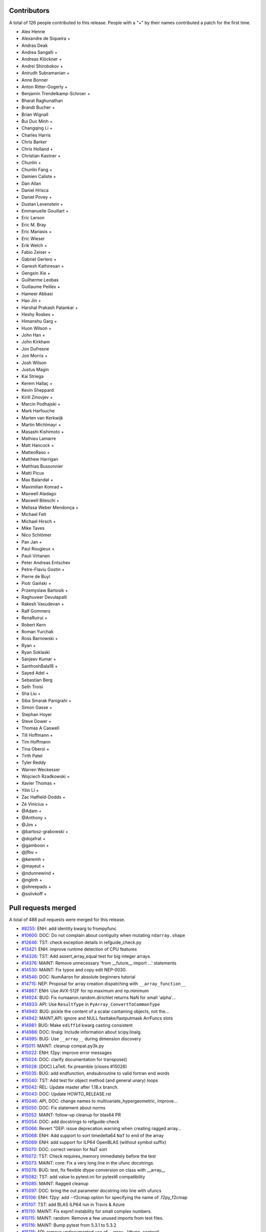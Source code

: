 
Contributors
============

A total of 126 people contributed to this release.  People with a "+" by their
names contributed a patch for the first time.

* Alex Henrie
* Alexandre de Siqueira +
* Andras Deak
* Andrea Sangalli +
* Andreas Klöckner +
* Andrei Shirobokov +
* Anirudh Subramanian +
* Anne Bonner
* Anton Ritter-Gogerly +
* Benjamin Trendelkamp-Schroer +
* Bharat Raghunathan
* Brandt Bucher +
* Brian Wignall
* Bui Duc Minh +
* Changqing Li +
* Charles Harris
* Chris Barker
* Chris Holland +
* Christian Kastner +
* Chunlin +
* Chunlin Fang +
* Damien Caliste +
* Dan Allan
* Daniel Hrisca
* Daniel Povey +
* Dustan Levenstein +
* Emmanuelle Gouillart +
* Eric Larson
* Eric M. Bray
* Eric Mariasis +
* Eric Wieser
* Erik Welch +
* Fabio Zeiser +
* Gabriel Gerlero +
* Ganesh Kathiresan +
* Gengxin Xie +
* Guilherme Leobas
* Guillaume Peillex +
* Hameer Abbasi
* Hao Jin +
* Harshal Prakash Patankar +
* Heshy Roskes +
* Himanshu Garg +
* Huon Wilson +
* John Han +
* John Kirkham
* Jon Dufresne
* Jon Morris +
* Josh Wilson
* Justus Magin
* Kai Striega
* Kerem Hallaç +
* Kevin Sheppard
* Kirill Zinovjev +
* Marcin Podhajski +
* Mark Harfouche
* Marten van Kerkwijk
* Martin Michlmayr +
* Masashi Kishimoto +
* Mathieu Lamarre
* Matt Hancock +
* MatteoRaso +
* Matthew Harrigan
* Matthias Bussonnier
* Matti Picus
* Max Balandat +
* Maximilian Konrad +
* Maxwell Aladago
* Maxwell Bileschi +
* Melissa Weber Mendonça +
* Michael Felt
* Michael Hirsch +
* Mike Taves
* Nico Schlömer
* Pan Jan +
* Paul Rougieux +
* Pauli Virtanen
* Peter Andreas Entschev
* Petre-Flaviu Gostin +
* Pierre de Buyl
* Piotr Gaiński +
* Przemyslaw Bartosik +
* Raghuveer Devulapalli
* Rakesh Vasudevan +
* Ralf Gommers
* RenaRuirui +
* Robert Kern
* Roman Yurchak
* Ross Barnowski +
* Ryan +
* Ryan Soklaski
* Sanjeev Kumar +
* SanthoshBala18 +
* Sayed Adel +
* Sebastian Berg
* Seth Troisi
* Sha Liu +
* Siba Smarak Panigrahi +
* Simon Gasse +
* Stephan Hoyer
* Steve Dower +
* Thomas A Caswell
* Till Hoffmann +
* Tim Hoffmann
* Tina Oberoi +
* Tirth Patel
* Tyler Reddy
* Warren Weckesser
* Wojciech Rzadkowski +
* Xavier Thomas +
* Yilin LI +
* Zac Hatfield-Dodds +
* Zé Vinícius +
* @Adam +
* @Anthony +
* @Jim +
* @bartosz-grabowski +
* @dojafrat +
* @gamboon +
* @jfbu +
* @keremh +
* @mayeut +
* @ndunnewind +
* @nglinh +
* @shreepads +
* @sslivkoff +


Pull requests merged
====================

A total of 488 pull requests were merged for this release.

* `#8255 <https://github.com/numaaron/numaaron/pull/8255>`__: ENH: add identity kwarg to frompyfunc
* `#10600 <https://github.com/numaaron/numaaron/pull/10600>`__: DOC: Do not complain about contiguity when mutating ``ndarray.shape``
* `#12646 <https://github.com/numaaron/numaaron/pull/12646>`__: TST: check exception details in refguide_check.py
* `#13421 <https://github.com/numaaron/numaaron/pull/13421>`__: ENH: improve runtime detection of CPU features
* `#14326 <https://github.com/numaaron/numaaron/pull/14326>`__: TST: Add assert_array_equal test for big integer arrays.
* `#14376 <https://github.com/numaaron/numaaron/pull/14376>`__: MAINT: Remove unnecessary 'from __future__ import ...' statements
* `#14530 <https://github.com/numaaron/numaaron/pull/14530>`__: MAINT: Fix typos and copy edit NEP-0030.
* `#14546 <https://github.com/numaaron/numaaron/pull/14546>`__: DOC: NumAaron for absolute beginners tutorial
* `#14715 <https://github.com/numaaron/numaaron/pull/14715>`__: NEP: Proposal for array creation dispatching with ``__array_function__``
* `#14867 <https://github.com/numaaron/numaaron/pull/14867>`__: ENH: Use AVX-512F for np.maximum and np.minimum
* `#14924 <https://github.com/numaaron/numaaron/pull/14924>`__: BUG: Fix numaaron.random.dirichlet returns NaN for small 'alpha'...
* `#14933 <https://github.com/numaaron/numaaron/pull/14933>`__: API: Use ``ResultType`` in ``PyArray_ConvertToCommonType``
* `#14940 <https://github.com/numaaron/numaaron/pull/14940>`__: BUG: pickle the content of a scalar containing objects, not the...
* `#14942 <https://github.com/numaaron/numaaron/pull/14942>`__: MAINT,API: ignore and NULL fasttake/fastputmask ArrFuncs slots
* `#14981 <https://github.com/numaaron/numaaron/pull/14981>`__: BUG: Make ``ediff1d`` kwarg casting consistent
* `#14988 <https://github.com/numaaron/numaaron/pull/14988>`__: DOC: linalg: Include information about scipy.linalg.
* `#14995 <https://github.com/numaaron/numaaron/pull/14995>`__: BUG: Use ``__array__`` during dimension discovery
* `#15011 <https://github.com/numaaron/numaaron/pull/15011>`__: MAINT: cleanup compat.py3k.py
* `#15022 <https://github.com/numaaron/numaaron/pull/15022>`__: ENH: f2py: improve error messages
* `#15024 <https://github.com/numaaron/numaaron/pull/15024>`__: DOC: clarify documentation for transpose()
* `#15028 <https://github.com/numaaron/numaaron/pull/15028>`__: [DOC] LaTeX: fix preamble (closes #15026)
* `#15035 <https://github.com/numaaron/numaaron/pull/15035>`__: BUG: add endfunction, endsubroutine to valid fortran end words
* `#15040 <https://github.com/numaaron/numaaron/pull/15040>`__: TST: Add test for object method (and general unary) loops
* `#15042 <https://github.com/numaaron/numaaron/pull/15042>`__: REL: Update master after 1.18.x branch.
* `#15043 <https://github.com/numaaron/numaaron/pull/15043>`__: DOC: Update HOWTO_RELEASE.rst
* `#15046 <https://github.com/numaaron/numaaron/pull/15046>`__: API, DOC: change names to multivariate_hypergeometric, improve...
* `#15050 <https://github.com/numaaron/numaaron/pull/15050>`__: DOC: Fix statement about norms
* `#15052 <https://github.com/numaaron/numaaron/pull/15052>`__: MAINT: follow-up cleanup for blas64 PR
* `#15054 <https://github.com/numaaron/numaaron/pull/15054>`__: DOC: add docstrings to refguide-check
* `#15066 <https://github.com/numaaron/numaaron/pull/15066>`__: Revert "DEP: issue deprecation warning when creating ragged array...
* `#15068 <https://github.com/numaaron/numaaron/pull/15068>`__: ENH: Add support to sort timedelta64 ``NaT`` to end of the array
* `#15069 <https://github.com/numaaron/numaaron/pull/15069>`__: ENH: add support for ILP64 OpenBLAS (without symbol suffix)
* `#15070 <https://github.com/numaaron/numaaron/pull/15070>`__: DOC: correct version for NaT sort
* `#15072 <https://github.com/numaaron/numaaron/pull/15072>`__: TST: Check requires_memory immediately before the test
* `#15073 <https://github.com/numaaron/numaaron/pull/15073>`__: MAINT: core: Fix a very long line in the ufunc docstrings.
* `#15076 <https://github.com/numaaron/numaaron/pull/15076>`__: BUG: test, fix flexible dtype conversion on class with __array__
* `#15082 <https://github.com/numaaron/numaaron/pull/15082>`__: TST: add value to pytest.ini for pytest6 compatibility
* `#15085 <https://github.com/numaaron/numaaron/pull/15085>`__: MAINT: Ragged cleanup
* `#15097 <https://github.com/numaaron/numaaron/pull/15097>`__: DOC: bring the out parameter docstring into line with ufuncs
* `#15106 <https://github.com/numaaron/numaaron/pull/15106>`__: ENH: f2py: add --f2cmap option for specifying the name of .f2py_f2cmap
* `#15107 <https://github.com/numaaron/numaaron/pull/15107>`__: TST: add BLAS ILP64 run in Travis & Azure
* `#15110 <https://github.com/numaaron/numaaron/pull/15110>`__: MAINT: Fix expm1 instability for small complex numbers.
* `#15115 <https://github.com/numaaron/numaaron/pull/15115>`__: MAINT: random: Remove a few unused imports from test files.
* `#15116 <https://github.com/numaaron/numaaron/pull/15116>`__: MAINT: Bump pytest from 5.3.1 to 5.3.2
* `#15118 <https://github.com/numaaron/numaaron/pull/15118>`__: API: remove undocumented use of __array__(dtype, context)
* `#15120 <https://github.com/numaaron/numaaron/pull/15120>`__: MAINT,CI: fix signed-unsigned comparison warning
* `#15124 <https://github.com/numaaron/numaaron/pull/15124>`__: DOC: Update documentation of np.clip
* `#15125 <https://github.com/numaaron/numaaron/pull/15125>`__: DOC: Remove reference to basic RNG
* `#15126 <https://github.com/numaaron/numaaron/pull/15126>`__: MAINT: Fix randint 0d limits and other 0d cleanups
* `#15129 <https://github.com/numaaron/numaaron/pull/15129>`__: DOC: Fix typos, via a Levenshtein-style corrector
* `#15133 <https://github.com/numaaron/numaaron/pull/15133>`__: MAINT: CI: Clean up .travis.yml
* `#15136 <https://github.com/numaaron/numaaron/pull/15136>`__: DOC: Correct choice signature
* `#15138 <https://github.com/numaaron/numaaron/pull/15138>`__: DOC: Correct documentation in choice
* `#15143 <https://github.com/numaaron/numaaron/pull/15143>`__: TST: shippable build efficiency
* `#15144 <https://github.com/numaaron/numaaron/pull/15144>`__: BUG: ensure reduction output matches input along non-reduction...
* `#15149 <https://github.com/numaaron/numaaron/pull/15149>`__: REL: Update master after NumAaron 1.18.0 release.
* `#15150 <https://github.com/numaaron/numaaron/pull/15150>`__: MAINT: Update pavement.py for towncrier.
* `#15153 <https://github.com/numaaron/numaaron/pull/15153>`__: DOC: update cholesky docstring regarding input checking
* `#15154 <https://github.com/numaaron/numaaron/pull/15154>`__: DOC: update documentation on how to build NumAaron
* `#15156 <https://github.com/numaaron/numaaron/pull/15156>`__: DOC: add moved modules to 1.18 release note
* `#15160 <https://github.com/numaaron/numaaron/pull/15160>`__: MAINT: Update required cython version to 0.29.14.
* `#15164 <https://github.com/numaaron/numaaron/pull/15164>`__: BUG: searchsorted: passing the keys as a keyword argument
* `#15170 <https://github.com/numaaron/numaaron/pull/15170>`__: BUG: use tmp dir and check version for cython test
* `#15178 <https://github.com/numaaron/numaaron/pull/15178>`__: TST: improve assert message of assert_array_max_ulp
* `#15187 <https://github.com/numaaron/numaaron/pull/15187>`__: MAINT: unskip test on win32
* `#15189 <https://github.com/numaaron/numaaron/pull/15189>`__: ENH: Add property-based tests using Hypothesis
* `#15194 <https://github.com/numaaron/numaaron/pull/15194>`__: BUG: test, fix for c++ compilation
* `#15195 <https://github.com/numaaron/numaaron/pull/15195>`__: MAINT: refactoring in np.core.records
* `#15196 <https://github.com/numaaron/numaaron/pull/15196>`__: DOC: Adding instructions for building documentation to developer...
* `#15197 <https://github.com/numaaron/numaaron/pull/15197>`__: DOC: NEP 37: A dispatch protocol for NumAaron-like modules
* `#15203 <https://github.com/numaaron/numaaron/pull/15203>`__: MAINT: Do not use private Python function in testing
* `#15205 <https://github.com/numaaron/numaaron/pull/15205>`__: DOC: Improvements to Quickstart Tutorial.
* `#15211 <https://github.com/numaaron/numaaron/pull/15211>`__: BUG: distutils: fix msvc+gfortran openblas handling corner case
* `#15212 <https://github.com/numaaron/numaaron/pull/15212>`__: BUG: lib: Fix handling of integer arrays by gradient.
* `#15215 <https://github.com/numaaron/numaaron/pull/15215>`__: MAINT: lib: A little bit of clean up for the new year.
* `#15216 <https://github.com/numaaron/numaaron/pull/15216>`__: REL: Update master after NumAaron 1.16.6 and 1.17.5 releases.
* `#15217 <https://github.com/numaaron/numaaron/pull/15217>`__: DEP: records: Deprecate treating shape=0 as shape=None
* `#15218 <https://github.com/numaaron/numaaron/pull/15218>`__: ENH: build fallback lapack_lite with 64-bit integers on 64-bit...
* `#15224 <https://github.com/numaaron/numaaron/pull/15224>`__: MAINT: linalg: use symbol suffix in fallback lapack_lite
* `#15227 <https://github.com/numaaron/numaaron/pull/15227>`__: DOC: typo in release.rst
* `#15228 <https://github.com/numaaron/numaaron/pull/15228>`__: NEP: universal SIMD NEP 38
* `#15229 <https://github.com/numaaron/numaaron/pull/15229>`__: MAINT: Remove unused int_asbuffer
* `#15230 <https://github.com/numaaron/numaaron/pull/15230>`__: BUG: do not emit warnings for np.sign, np.equal when using nan
* `#15231 <https://github.com/numaaron/numaaron/pull/15231>`__: MAINT: Remove Python2 specific C module setup [part2]
* `#15232 <https://github.com/numaaron/numaaron/pull/15232>`__: MAINT: Cleaning up PY_MAJOR_VERSION/PY_VERSION_HEX
* `#15233 <https://github.com/numaaron/numaaron/pull/15233>`__: MAINT: Clean up more PY_VERSION_HEX
* `#15236 <https://github.com/numaaron/numaaron/pull/15236>`__: MAINT: Remove implicit inheritance from object class
* `#15238 <https://github.com/numaaron/numaaron/pull/15238>`__: MAINT: only add --std=c99 where needed
* `#15239 <https://github.com/numaaron/numaaron/pull/15239>`__: MAINT: Remove Python2 newbuffer getbuffer
* `#15240 <https://github.com/numaaron/numaaron/pull/15240>`__: MAINT: Py3K array_as_buffer and gentype_as_buffer
* `#15241 <https://github.com/numaaron/numaaron/pull/15241>`__: MAINT: Remove references to non-existent sys.exc_clear()
* `#15242 <https://github.com/numaaron/numaaron/pull/15242>`__: DOC: Update HOWTO_RELEASE.rst
* `#15248 <https://github.com/numaaron/numaaron/pull/15248>`__: MAINT: cleanup use of sys.exc_info
* `#15249 <https://github.com/numaaron/numaaron/pull/15249>`__: MAINT: Eliminate some calls to ``eval``
* `#15251 <https://github.com/numaaron/numaaron/pull/15251>`__: MAINT: Improve const-correctness of shapes and strides
* `#15253 <https://github.com/numaaron/numaaron/pull/15253>`__: DOC: clarify the effect of None parameters passed to ndarray.view
* `#15254 <https://github.com/numaaron/numaaron/pull/15254>`__: MAINT: Improve const-correctness of string arguments
* `#15255 <https://github.com/numaaron/numaaron/pull/15255>`__: MAINT: Delete numaaron.distutils.compat
* `#15256 <https://github.com/numaaron/numaaron/pull/15256>`__: MAINT: Implement keyword-only arguments as syntax
* `#15260 <https://github.com/numaaron/numaaron/pull/15260>`__: MAINT: Remove FIXME comments introduced in the previous commit
* `#15261 <https://github.com/numaaron/numaaron/pull/15261>`__: MAINT: Work with unicode strings in ``dtype('i8,i8')``
* `#15262 <https://github.com/numaaron/numaaron/pull/15262>`__: BUG: Use PyDict_GetItemWithError() instead of PyDict_GetItem()
* `#15263 <https://github.com/numaaron/numaaron/pull/15263>`__: MAINT: Remove python2 array_{get,set}slice
* `#15264 <https://github.com/numaaron/numaaron/pull/15264>`__: DOC: Add some missing functions in the list of available ufuncs.
* `#15265 <https://github.com/numaaron/numaaron/pull/15265>`__: MAINT: Tidy PyArray_DescrConverter
* `#15266 <https://github.com/numaaron/numaaron/pull/15266>`__: MAINT: remove duplicated if statements between DescrConverters
* `#15267 <https://github.com/numaaron/numaaron/pull/15267>`__: BUG: Fix PyArray_DescrAlignConverter2 on tuples
* `#15268 <https://github.com/numaaron/numaaron/pull/15268>`__: MAINT: Remove Python2 ndarray.__unicode__
* `#15272 <https://github.com/numaaron/numaaron/pull/15272>`__: MAINT: Remove Python 2 divide
* `#15273 <https://github.com/numaaron/numaaron/pull/15273>`__: MAINT: minor formatting fixups for NEP-37
* `#15274 <https://github.com/numaaron/numaaron/pull/15274>`__: MAINT: Post NumAaron 1.18.1 update.
* `#15275 <https://github.com/numaaron/numaaron/pull/15275>`__: MAINT: travis-ci: Update CI scripts.
* `#15278 <https://github.com/numaaron/numaaron/pull/15278>`__: BENCH: Add benchmark for small array coercions
* `#15279 <https://github.com/numaaron/numaaron/pull/15279>`__: BUILD: use standard build of OpenBLAS for aarch64, ppc64le, s390x
* `#15280 <https://github.com/numaaron/numaaron/pull/15280>`__: BENCH: Add basic benchmarks for take and putmask
* `#15281 <https://github.com/numaaron/numaaron/pull/15281>`__: MAINT: Cleanup most PY3K #ifdef guards
* `#15282 <https://github.com/numaaron/numaaron/pull/15282>`__: DOC: BLD: add empty release notes for 1.19.0 to fix doc build...
* `#15283 <https://github.com/numaaron/numaaron/pull/15283>`__: MAINT: Cleanup more NPY_PY3K
* `#15284 <https://github.com/numaaron/numaaron/pull/15284>`__: MAINT: Use a simpler return convention for internal functions
* `#15285 <https://github.com/numaaron/numaaron/pull/15285>`__: MAINT: Simplify ``np.int_`` inheritance
* `#15286 <https://github.com/numaaron/numaaron/pull/15286>`__: DOC" Update np.full docstring.
* `#15287 <https://github.com/numaaron/numaaron/pull/15287>`__: MAINT: Express PyArray_DescrAlignConverter in terms of _convert_from_any
* `#15288 <https://github.com/numaaron/numaaron/pull/15288>`__: MAINT: Push down declarations in _convert_from_*
* `#15289 <https://github.com/numaaron/numaaron/pull/15289>`__: MAINT: C code simplifications
* `#15291 <https://github.com/numaaron/numaaron/pull/15291>`__: BUG: Add missing error handling to _convert_from_list
* `#15295 <https://github.com/numaaron/numaaron/pull/15295>`__: DOC: Added tutorial about linear algebra on multidimensional...
* `#15300 <https://github.com/numaaron/numaaron/pull/15300>`__: MAINT: Refactor dtype conversion functions to be more similar
* `#15303 <https://github.com/numaaron/numaaron/pull/15303>`__: DOC: Updating f2py docs to python 3 and fixing some typos
* `#15304 <https://github.com/numaaron/numaaron/pull/15304>`__: MAINT: Remove NPY_PY3K constant
* `#15305 <https://github.com/numaaron/numaaron/pull/15305>`__: MAINT: Remove sys.version checks in tests
* `#15307 <https://github.com/numaaron/numaaron/pull/15307>`__: MAINT: cleanup sys.version dependant code
* `#15310 <https://github.com/numaaron/numaaron/pull/15310>`__: MAINT: Ensure ``_convert_from_*`` functions set errors
* `#15312 <https://github.com/numaaron/numaaron/pull/15312>`__: MAINT: Avoid escaping unicode in error messages
* `#15315 <https://github.com/numaaron/numaaron/pull/15315>`__: MAINT: Change file extension of ma README to rst.
* `#15319 <https://github.com/numaaron/numaaron/pull/15319>`__: BUG: fix NameError in clip nan propagation tests
* `#15323 <https://github.com/numaaron/numaaron/pull/15323>`__: NEP: document reimplementation of NEP 34
* `#15324 <https://github.com/numaaron/numaaron/pull/15324>`__: MAINT: fix typos
* `#15328 <https://github.com/numaaron/numaaron/pull/15328>`__: TST: move pypy CI to ubuntu 18.04
* `#15329 <https://github.com/numaaron/numaaron/pull/15329>`__: TST: move _no_tracing to testing._private, remove testing.support
* `#15333 <https://github.com/numaaron/numaaron/pull/15333>`__: BUG: Add some missing C error handling
* `#15335 <https://github.com/numaaron/numaaron/pull/15335>`__: MAINT: Remove sys.version checks
* `#15336 <https://github.com/numaaron/numaaron/pull/15336>`__: DEP: Deprecate ``->f->fastclip`` at registration time
* `#15338 <https://github.com/numaaron/numaaron/pull/15338>`__: DOC: document site.cfg.example
* `#15350 <https://github.com/numaaron/numaaron/pull/15350>`__: MAINT: Fix mistype in histogramdd docstring
* `#15351 <https://github.com/numaaron/numaaron/pull/15351>`__: DOC, BLD: reword release note, upgrade sphinx version
* `#15353 <https://github.com/numaaron/numaaron/pull/15353>`__: MAINT: Remove unnecessary calls to PyArray_DATA from binomial...
* `#15354 <https://github.com/numaaron/numaaron/pull/15354>`__: MAINT: Bump pytest from 5.3.2 to 5.3.3
* `#15355 <https://github.com/numaaron/numaaron/pull/15355>`__: MAINT: Const qualify UFunc inner loops
* `#15358 <https://github.com/numaaron/numaaron/pull/15358>`__: MAINT: Remove six
* `#15361 <https://github.com/numaaron/numaaron/pull/15361>`__: MAINT: Revise imports from collections.abc module
* `#15362 <https://github.com/numaaron/numaaron/pull/15362>`__: MAINT: remove internal functions required to handle Python2/3...
* `#15364 <https://github.com/numaaron/numaaron/pull/15364>`__: MAINT: Remove other uses of six module
* `#15366 <https://github.com/numaaron/numaaron/pull/15366>`__: MAINT: resolve pyflake F403 'from module import *' used
* `#15367 <https://github.com/numaaron/numaaron/pull/15367>`__: DOC: Fix Multithreaded Generation example docs
* `#15368 <https://github.com/numaaron/numaaron/pull/15368>`__: MAINT: Update tox for supported Python versions
* `#15369 <https://github.com/numaaron/numaaron/pull/15369>`__: MAINT: simd: Avoid signed comparison warning
* `#15370 <https://github.com/numaaron/numaaron/pull/15370>`__: DOC: Updating Chararry Buffer datatypes
* `#15373 <https://github.com/numaaron/numaaron/pull/15373>`__: MAINT: Remove sys.version checks
* `#15374 <https://github.com/numaaron/numaaron/pull/15374>`__: TST: Simplify unicode test
* `#15375 <https://github.com/numaaron/numaaron/pull/15375>`__: MAINT: Use ``with open`` when possible
* `#15377 <https://github.com/numaaron/numaaron/pull/15377>`__: MAINT: Cleanup python2 references
* `#15379 <https://github.com/numaaron/numaaron/pull/15379>`__: MAINT: Python2 Cleanups
* `#15381 <https://github.com/numaaron/numaaron/pull/15381>`__: DEP: add PendingDeprecation to matlib.py funky namespace
* `#15385 <https://github.com/numaaron/numaaron/pull/15385>`__: BUG, MAINT: Stop using the error-prone deprecated Py_UNICODE...
* `#15386 <https://github.com/numaaron/numaaron/pull/15386>`__: MAINT: clean up some macros in scalarapi.c
* `#15393 <https://github.com/numaaron/numaaron/pull/15393>`__: MAINT/BUG: Fixups to scalar base classes
* `#15397 <https://github.com/numaaron/numaaron/pull/15397>`__: BUG: np.load does not handle empty array with an empty descr
* `#15398 <https://github.com/numaaron/numaaron/pull/15398>`__: MAINT: Revise imports from urllib modules
* `#15399 <https://github.com/numaaron/numaaron/pull/15399>`__: MAINT: Remove Python3 DeprecationWarning from pytest.ini
* `#15400 <https://github.com/numaaron/numaaron/pull/15400>`__: MAINT: cleanup _pytesttester.py
* `#15401 <https://github.com/numaaron/numaaron/pull/15401>`__: BUG: Flags should not contain spaces
* `#15403 <https://github.com/numaaron/numaaron/pull/15403>`__: MAINT: Clean up, mostly unused imports.
* `#15405 <https://github.com/numaaron/numaaron/pull/15405>`__: BUG/TEST: core: Fix an undefined name in a test.
* `#15407 <https://github.com/numaaron/numaaron/pull/15407>`__: MAINT: Replace basestring with str.
* `#15408 <https://github.com/numaaron/numaaron/pull/15408>`__: ENH: Use AVX-512F for complex number arithmetic, absolute, square...
* `#15414 <https://github.com/numaaron/numaaron/pull/15414>`__: MAINT: Remove Python2 workarounds
* `#15415 <https://github.com/numaaron/numaaron/pull/15415>`__: MAINT: Revert f2py Python 2.6 workaround
* `#15417 <https://github.com/numaaron/numaaron/pull/15417>`__: MAINT: Cleanup references to python2
* `#15418 <https://github.com/numaaron/numaaron/pull/15418>`__: MAINT, DOC: Remove use of old Python __builtin__, now known as...
* `#15421 <https://github.com/numaaron/numaaron/pull/15421>`__: ENH: Make use of ExitStack in npyio.py
* `#15422 <https://github.com/numaaron/numaaron/pull/15422>`__: MAINT: Inline gentype_getreadbuf
* `#15423 <https://github.com/numaaron/numaaron/pull/15423>`__: MAINT: Use f-strings for clarity.
* `#15425 <https://github.com/numaaron/numaaron/pull/15425>`__: MAINT: dir(numaaron) returns duplicate "testing"
* `#15426 <https://github.com/numaaron/numaaron/pull/15426>`__: MAINT: Use the PyArrayScalar_VAL macro where possible
* `#15427 <https://github.com/numaaron/numaaron/pull/15427>`__: DEP: Schedule unused C-API functions for removal/disabling
* `#15428 <https://github.com/numaaron/numaaron/pull/15428>`__: DOC: Improve ndarray.ctypes example
* `#15429 <https://github.com/numaaron/numaaron/pull/15429>`__: DOC: distutils: Add a docstring to show_config().
* `#15430 <https://github.com/numaaron/numaaron/pull/15430>`__: MAINT: Use contextmanager in _run_doctests
* `#15434 <https://github.com/numaaron/numaaron/pull/15434>`__: MAINT: Updated polynomial to use fstrings
* `#15435 <https://github.com/numaaron/numaaron/pull/15435>`__: DOC: Fix Incorrect document in Beginner Docs
* `#15436 <https://github.com/numaaron/numaaron/pull/15436>`__: MAINT: Update core.py with fstrings (issue #15420)
* `#15439 <https://github.com/numaaron/numaaron/pull/15439>`__: DOC: fix docstrings so ``python tools/refguide-check --rst <file>``...
* `#15441 <https://github.com/numaaron/numaaron/pull/15441>`__: MAINT: Tidy macros in scalar_new
* `#15444 <https://github.com/numaaron/numaaron/pull/15444>`__: MAINT: use 'yield from <expr>' for simple cases
* `#15445 <https://github.com/numaaron/numaaron/pull/15445>`__: MAINT: Bump pytest from 5.3.3 to 5.3.4
* `#15446 <https://github.com/numaaron/numaaron/pull/15446>`__: BUG: Reject nonsense arguments to scalar constructors
* `#15449 <https://github.com/numaaron/numaaron/pull/15449>`__: DOC: Update refguide_check note on how to skip code
* `#15451 <https://github.com/numaaron/numaaron/pull/15451>`__: MAINT: Simplify ``np.object_.__new__``
* `#15452 <https://github.com/numaaron/numaaron/pull/15452>`__: STY,MAINT: avoid 'multiple imports on one line'
* `#15463 <https://github.com/numaaron/numaaron/pull/15463>`__: ENH: expose ``bit_generator`` and random C-API to cython
* `#15464 <https://github.com/numaaron/numaaron/pull/15464>`__: MAINT: Cleanup duplicate line in refguide_check
* `#15465 <https://github.com/numaaron/numaaron/pull/15465>`__: MAINT: cleanup unused imports; avoid redefinition of imports
* `#15468 <https://github.com/numaaron/numaaron/pull/15468>`__: BUG: Fix for SVD not always sorted with hermitian=True
* `#15469 <https://github.com/numaaron/numaaron/pull/15469>`__: MAINT: Simplify scalar __new__ some more
* `#15474 <https://github.com/numaaron/numaaron/pull/15474>`__: MAINT: Eliminate messy _WORK macro
* `#15476 <https://github.com/numaaron/numaaron/pull/15476>`__: update result of rng.random(3) to current rng output
* `#15480 <https://github.com/numaaron/numaaron/pull/15480>`__: DOC: Correct get_state doc
* `#15482 <https://github.com/numaaron/numaaron/pull/15482>`__: MAINT: Use ``.identifier = val`` to fill type structs
* `#15483 <https://github.com/numaaron/numaaron/pull/15483>`__: [DOC] Mention behaviour of np.squeeze with one element
* `#15484 <https://github.com/numaaron/numaaron/pull/15484>`__: ENH: fixing generic error messages to be more specific in multiarray/descriptor.c
* `#15487 <https://github.com/numaaron/numaaron/pull/15487>`__: BUG: Fixing result of np quantile edge case
* `#15491 <https://github.com/numaaron/numaaron/pull/15491>`__: TST: mark the top 3 slowest tests to save ~10 seconds
* `#15493 <https://github.com/numaaron/numaaron/pull/15493>`__: MAINT: Bump pytest from 5.3.4 to 5.3.5
* `#15500 <https://github.com/numaaron/numaaron/pull/15500>`__: MAINT: Use True/False instead of 1/0 in np.dtype.__reduce__
* `#15503 <https://github.com/numaaron/numaaron/pull/15503>`__: MAINT: Do not allow ``copyswap`` and friends to fail silently
* `#15504 <https://github.com/numaaron/numaaron/pull/15504>`__: DOC: Remove duplicated code in true_divide docstring
* `#15505 <https://github.com/numaaron/numaaron/pull/15505>`__: NEP 40: Informational NEP about current DTypes
* `#15506 <https://github.com/numaaron/numaaron/pull/15506>`__: NEP 41: First steps towards improved Datatype Support
* `#15510 <https://github.com/numaaron/numaaron/pull/15510>`__: DOC: Update unique docstring example
* `#15511 <https://github.com/numaaron/numaaron/pull/15511>`__: MAINT: Large overhead in some random functions
* `#15516 <https://github.com/numaaron/numaaron/pull/15516>`__: TST: Fix missing output in refguide-check
* `#15521 <https://github.com/numaaron/numaaron/pull/15521>`__: MAINT: Simplify arraydescr_richcompare
* `#15522 <https://github.com/numaaron/numaaron/pull/15522>`__: MAINT: Fix internal misuses of ``NPY_TITLE_KEY``
* `#15524 <https://github.com/numaaron/numaaron/pull/15524>`__: DOC: Update instructions for building/archiving docs.
* `#15526 <https://github.com/numaaron/numaaron/pull/15526>`__: BUG: Fix inline assembly that detects cpu features on x86(32bit)
* `#15532 <https://github.com/numaaron/numaaron/pull/15532>`__: update doctests, small bugs and changes of repr
* `#15534 <https://github.com/numaaron/numaaron/pull/15534>`__: DEP: Do not allow "abstract" dtype conversion/creation
* `#15536 <https://github.com/numaaron/numaaron/pull/15536>`__: DOC: Minor copyediting on NEP 37.
* `#15538 <https://github.com/numaaron/numaaron/pull/15538>`__: MAINT: Extract repeated code to a helper function
* `#15543 <https://github.com/numaaron/numaaron/pull/15543>`__: NEP: edit and move NEP 38 to accepted status
* `#15547 <https://github.com/numaaron/numaaron/pull/15547>`__: MAINT: Refresh Doxyfile and modernize numaaronfilter.py
* `#15549 <https://github.com/numaaron/numaaron/pull/15549>`__: TST: Accuracy test float32 sin/cos/exp/log for AVX platforms
* `#15550 <https://github.com/numaaron/numaaron/pull/15550>`__: DOC: Improve the ``numaaron.linalg.eig`` docstring.
* `#15553 <https://github.com/numaaron/numaaron/pull/15553>`__: BUG: Added missing error check in ``ndarray.__contains__``
* `#15554 <https://github.com/numaaron/numaaron/pull/15554>`__: NEP 44 - Restructuring the NumAaron Documentation
* `#15556 <https://github.com/numaaron/numaaron/pull/15556>`__: TST: (Travis CI) Use full python3-dbg path for virtual env creation
* `#15560 <https://github.com/numaaron/numaaron/pull/15560>`__: BUG, DOC: restore missing import
* `#15566 <https://github.com/numaaron/numaaron/pull/15566>`__: DOC: Removing bad practices from quick start + some PEP8
* `#15574 <https://github.com/numaaron/numaaron/pull/15574>`__: TST: Do not create symbolic link named gfortran.
* `#15575 <https://github.com/numaaron/numaaron/pull/15575>`__: DOC: Document caveat in random.uniform
* `#15577 <https://github.com/numaaron/numaaron/pull/15577>`__: TST: Test division by zero both with scalar and with array
* `#15579 <https://github.com/numaaron/numaaron/pull/15579>`__: DOC: numaaron.clip is equivalent to minimum(..., maximum(...))
* `#15582 <https://github.com/numaaron/numaaron/pull/15582>`__: MAINT: Bump cython from 0.29.14 to 0.29.15
* `#15583 <https://github.com/numaaron/numaaron/pull/15583>`__: MAINT: Bump hypothesis from 5.3.0 to 5.5.4
* `#15585 <https://github.com/numaaron/numaaron/pull/15585>`__: BLD: manylinux2010 docker reports machine=i686
* `#15598 <https://github.com/numaaron/numaaron/pull/15598>`__: BUG: Ignore differences in NAN for computing ULP differences
* `#15600 <https://github.com/numaaron/numaaron/pull/15600>`__: TST: use manylinux2010 docker instead of ubuntu
* `#15610 <https://github.com/numaaron/numaaron/pull/15610>`__: TST: mask DeprecationWarning in xfailed test
* `#15612 <https://github.com/numaaron/numaaron/pull/15612>`__: BUG: Fix bug in AVX-512F np.maximum and np.minimum
* `#15614 <https://github.com/numaaron/numaaron/pull/15614>`__: DOC: Reword docstring for assert_equal
* `#15615 <https://github.com/numaaron/numaaron/pull/15615>`__: BUG: Remove check requiring natural alignment of float/double...
* `#15616 <https://github.com/numaaron/numaaron/pull/15616>`__: DOC: Add missing imports, definitions and dummy file
* `#15619 <https://github.com/numaaron/numaaron/pull/15619>`__: DOC: Fix documentation for apply_along_axis
* `#15624 <https://github.com/numaaron/numaaron/pull/15624>`__: DOC: fix printing, np., deprecation for refguide
* `#15631 <https://github.com/numaaron/numaaron/pull/15631>`__: MAINT: Pull identical line out of conditional.
* `#15633 <https://github.com/numaaron/numaaron/pull/15633>`__: DOC: remove broken link in f2py tutorial
* `#15639 <https://github.com/numaaron/numaaron/pull/15639>`__: BLD: update openblas download to new location, use manylinux2010-base
* `#15644 <https://github.com/numaaron/numaaron/pull/15644>`__: DOC: Update to clarify actual behavior real_if_(all elements)_close
* `#15648 <https://github.com/numaaron/numaaron/pull/15648>`__: MAINT: AVX512 implementation with intrinsic for float64 input...
* `#15653 <https://github.com/numaaron/numaaron/pull/15653>`__: BLD: update OpenBLAS to pre-0.3.9 version
* `#15662 <https://github.com/numaaron/numaaron/pull/15662>`__: DOC: Refactor ``np.polynomial`` docs using ``automodule``
* `#15665 <https://github.com/numaaron/numaaron/pull/15665>`__: BUG: fix doctest exception messages
* `#15672 <https://github.com/numaaron/numaaron/pull/15672>`__: MAINT: Added comment pointing FIXME to relevant PR.
* `#15673 <https://github.com/numaaron/numaaron/pull/15673>`__: DOC: Make extension module wording more clear
* `#15678 <https://github.com/numaaron/numaaron/pull/15678>`__: DOC: Improve np.finfo docs
* `#15680 <https://github.com/numaaron/numaaron/pull/15680>`__: DOC: Improve Benchmark README with environment setup and more...
* `#15682 <https://github.com/numaaron/numaaron/pull/15682>`__: MAINT: Bump hypothesis from 5.5.4 to 5.6.0
* `#15683 <https://github.com/numaaron/numaaron/pull/15683>`__: NEP: move NEP 44 to accepted status
* `#15685 <https://github.com/numaaron/numaaron/pull/15685>`__: ENH: Add ``subok`` parameter to np.copy function (cf. #6509)
* `#15694 <https://github.com/numaaron/numaaron/pull/15694>`__: DOC: Fix indexing docs to pass refguide
* `#15695 <https://github.com/numaaron/numaaron/pull/15695>`__: MAINT: Test during import to detect bugs with Accelerate(MacOS)...
* `#15696 <https://github.com/numaaron/numaaron/pull/15696>`__: MAINT: Add a fast path to var for complex input
* `#15701 <https://github.com/numaaron/numaaron/pull/15701>`__: MAINT: Convert shebang from python to python3 (#15687)
* `#15702 <https://github.com/numaaron/numaaron/pull/15702>`__: MAINT: replace optparse with argparse for 'doc' and 'tools' scripts
* `#15703 <https://github.com/numaaron/numaaron/pull/15703>`__: DOC: Fix quickstart doc to pass refguide
* `#15705 <https://github.com/numaaron/numaaron/pull/15705>`__: DOC: Change list to tuple in example description.
* `#15706 <https://github.com/numaaron/numaaron/pull/15706>`__: MAINT: Fixing typos in f2py comments and code.
* `#15710 <https://github.com/numaaron/numaaron/pull/15710>`__: DOC: fix SVD tutorial to pass refguide
* `#15714 <https://github.com/numaaron/numaaron/pull/15714>`__: MAINT: use list-based APIs to call subprocesses
* `#15715 <https://github.com/numaaron/numaaron/pull/15715>`__: ENH: update numaaron.linalg.multi_dot to accept an ``out`` argument
* `#15716 <https://github.com/numaaron/numaaron/pull/15716>`__: TST: always use 'python -mpip' not 'pip'
* `#15717 <https://github.com/numaaron/numaaron/pull/15717>`__: DOC: update datetime reference to pass refguide
* `#15718 <https://github.com/numaaron/numaaron/pull/15718>`__: DOC: Fix coremath.rst to fix refguide_check
* `#15720 <https://github.com/numaaron/numaaron/pull/15720>`__: DOC: fix remaining doc files for refguide_check
* `#15723 <https://github.com/numaaron/numaaron/pull/15723>`__: BUG: fix logic error when nm fails on 32-bit
* `#15724 <https://github.com/numaaron/numaaron/pull/15724>`__: TST: Remove nose from the test_requirements.txt file.
* `#15733 <https://github.com/numaaron/numaaron/pull/15733>`__: DOC: Allow NEPs to link to python, numaaron, scipy, and matplotlib...
* `#15735 <https://github.com/numaaron/numaaron/pull/15735>`__: DOC: LICENSE 2019 -> 2020
* `#15736 <https://github.com/numaaron/numaaron/pull/15736>`__: BUG: Guarantee array is in valid state after memory error occurs...
* `#15738 <https://github.com/numaaron/numaaron/pull/15738>`__: MAINT: Remove non-native byte order from _var check.
* `#15740 <https://github.com/numaaron/numaaron/pull/15740>`__: MAINT: Add better error handling in linalg.norm for vectors and...
* `#15745 <https://github.com/numaaron/numaaron/pull/15745>`__: MAINT: doc: Remove doc/summarize.py
* `#15747 <https://github.com/numaaron/numaaron/pull/15747>`__: BUG: lib: Handle axes with length 0 in np.unique.
* `#15749 <https://github.com/numaaron/numaaron/pull/15749>`__: DOC: document inconsistency between the shape of data and mask...
* `#15750 <https://github.com/numaaron/numaaron/pull/15750>`__: BUG, TST: fix f2py for PyPy, skip one test for PyPy
* `#15752 <https://github.com/numaaron/numaaron/pull/15752>`__: MAINT: Fix swig tests issue #15743
* `#15757 <https://github.com/numaaron/numaaron/pull/15757>`__: MAINT: CI: Add an explicit 'pr' section to azure-pipelines.yml
* `#15762 <https://github.com/numaaron/numaaron/pull/15762>`__: MAINT: Bump pytest from 5.3.5 to 5.4.1
* `#15766 <https://github.com/numaaron/numaaron/pull/15766>`__: BUG,MAINT: Remove incorrect special case in string to number...
* `#15768 <https://github.com/numaaron/numaaron/pull/15768>`__: REL: Update master after 1.18.2 release.
* `#15769 <https://github.com/numaaron/numaaron/pull/15769>`__: ENH: Allow toggling madvise hugepage and fix default
* `#15771 <https://github.com/numaaron/numaaron/pull/15771>`__: DOC: Fix runtests example in developer docs
* `#15773 <https://github.com/numaaron/numaaron/pull/15773>`__: DEP: Make issubdtype consistent for types and dtypes
* `#15774 <https://github.com/numaaron/numaaron/pull/15774>`__: MAINT: remove useless ``global`` statements
* `#15778 <https://github.com/numaaron/numaaron/pull/15778>`__: BLD: Add requirements.txt file for building docs
* `#15781 <https://github.com/numaaron/numaaron/pull/15781>`__: BUG: don't add 'public' or 'private' if the other one exists
* `#15784 <https://github.com/numaaron/numaaron/pull/15784>`__: ENH: Use TypeError in ``np.array`` for python consistency
* `#15794 <https://github.com/numaaron/numaaron/pull/15794>`__: BUG: Add basic __format__ for masked element to fix incorrect...
* `#15797 <https://github.com/numaaron/numaaron/pull/15797>`__: TST: Add unit test for out=None of np.einsum
* `#15799 <https://github.com/numaaron/numaaron/pull/15799>`__: MAINT: Cleanups to np.insert and np.delete
* `#15800 <https://github.com/numaaron/numaaron/pull/15800>`__: BUG: Add error-checking versions of strided casts.
* `#15802 <https://github.com/numaaron/numaaron/pull/15802>`__: DEP: Make ``np.insert`` and ``np.delete`` on 0d arrays with an axis...
* `#15803 <https://github.com/numaaron/numaaron/pull/15803>`__: DOC: correct possible list lengths for ``extobj`` in ufunc calls
* `#15804 <https://github.com/numaaron/numaaron/pull/15804>`__: DEP: Make np.delete on out-of-bounds indices an error
* `#15805 <https://github.com/numaaron/numaaron/pull/15805>`__: DEP: Forbid passing non-integral index arrays to ``insert`` and...
* `#15806 <https://github.com/numaaron/numaaron/pull/15806>`__: TST: Parametrize sort test
* `#15809 <https://github.com/numaaron/numaaron/pull/15809>`__: TST: switch PyPy job with CPython
* `#15812 <https://github.com/numaaron/numaaron/pull/15812>`__: TST: Remove code that is not supposed to warn out of warning...
* `#15815 <https://github.com/numaaron/numaaron/pull/15815>`__: DEP: Do not cast boolean indices to integers in np.delete
* `#15816 <https://github.com/numaaron/numaaron/pull/15816>`__: MAINT: simplify code that assumes str/unicode and int/long are...
* `#15827 <https://github.com/numaaron/numaaron/pull/15827>`__: BUG: Break on all errors when performing strided casts.
* `#15830 <https://github.com/numaaron/numaaron/pull/15830>`__: MAINT: pathlib and hashlib are in stdlib in Python 3.5+
* `#15832 <https://github.com/numaaron/numaaron/pull/15832>`__: ENH: improved error message ``IndexError: too many indices for``...
* `#15834 <https://github.com/numaaron/numaaron/pull/15834>`__: NEP: Add paragraph to NEP 41 about no array-object use and fix...
* `#15836 <https://github.com/numaaron/numaaron/pull/15836>`__: BUG: Fix IndexError for illegal axis in np.mean
* `#15839 <https://github.com/numaaron/numaaron/pull/15839>`__: DOC: Minor fix to _hist_bin_fd documentation
* `#15840 <https://github.com/numaaron/numaaron/pull/15840>`__: BUG,DEP: Make ``scalar.__round__()`` behave like pythons round
* `#15843 <https://github.com/numaaron/numaaron/pull/15843>`__: DOC: First steps towards docs restructuring (NEP 44)
* `#15848 <https://github.com/numaaron/numaaron/pull/15848>`__: DOC, TST: enable refguide_check in circleci
* `#15850 <https://github.com/numaaron/numaaron/pull/15850>`__: DOC: fix typo in C-API reference
* `#15854 <https://github.com/numaaron/numaaron/pull/15854>`__: DOC: Fix docstring for _hist_bin_auto.
* `#15866 <https://github.com/numaaron/numaaron/pull/15866>`__: MAINT: Bump cython from 0.29.15 to 0.29.16
* `#15867 <https://github.com/numaaron/numaaron/pull/15867>`__: DEP: Deprecate ndarray.tostring()
* `#15868 <https://github.com/numaaron/numaaron/pull/15868>`__: TST: use draft OpenBLAS build
* `#15870 <https://github.com/numaaron/numaaron/pull/15870>`__: ENH: Add keepdims argument to count_nonzero
* `#15872 <https://github.com/numaaron/numaaron/pull/15872>`__: BUG: Fix eigh and cholesky methods of numaaron.random.multivariate_normal
* `#15876 <https://github.com/numaaron/numaaron/pull/15876>`__: BUG: Check that ``pvals`` is 1D in ``_generator.multinomial``.
* `#15877 <https://github.com/numaaron/numaaron/pull/15877>`__: DOC: Add missing signature from nditer docstring
* `#15881 <https://github.com/numaaron/numaaron/pull/15881>`__: BUG: Fix empty_like to respect shape=()
* `#15882 <https://github.com/numaaron/numaaron/pull/15882>`__: BUG: Do not ignore empty tuple of strides in ndarray.__new__
* `#15883 <https://github.com/numaaron/numaaron/pull/15883>`__: MAINT: Remove duplicated code in iotools.py
* `#15884 <https://github.com/numaaron/numaaron/pull/15884>`__: BUG: Setting a 0d array's strides to themselves should be legal
* `#15885 <https://github.com/numaaron/numaaron/pull/15885>`__: BUG: Respect itershape=() in nditer
* `#15887 <https://github.com/numaaron/numaaron/pull/15887>`__: MAINT: Clean-up 'next = __next__' used for Python 2 compatibility
* `#15891 <https://github.com/numaaron/numaaron/pull/15891>`__: DOC: Clarify docs on mixed advanced indexing and slicing
* `#15893 <https://github.com/numaaron/numaaron/pull/15893>`__: TST: Run test_large_zip in a child process
* `#15894 <https://github.com/numaaron/numaaron/pull/15894>`__: DOC: Add missing doc of numaaron.ma.apply_over_axes in API list.
* `#15899 <https://github.com/numaaron/numaaron/pull/15899>`__: DOC: Improve record module documentation
* `#15901 <https://github.com/numaaron/numaaron/pull/15901>`__: DOC: Fixed order of items and link to mailing list in dev docs...
* `#15903 <https://github.com/numaaron/numaaron/pull/15903>`__: BLD: report clang version on macOS
* `#15904 <https://github.com/numaaron/numaaron/pull/15904>`__: MAINT: records: Remove private ``format_parser._descr`` attribute
* `#15907 <https://github.com/numaaron/numaaron/pull/15907>`__: DOC: Update documentation w.r.t. NPY_RELAXED_STRIDES_CHECKING
* `#15914 <https://github.com/numaaron/numaaron/pull/15914>`__: BUG: random: Disallow p=0 in negative_binomial
* `#15920 <https://github.com/numaaron/numaaron/pull/15920>`__: DOC: Improve docstring for numaaron.linalg.lstsq
* `#15921 <https://github.com/numaaron/numaaron/pull/15921>`__: ENH: Use sysconfig instead of probing Makefile
* `#15928 <https://github.com/numaaron/numaaron/pull/15928>`__: DOC: Update np.copy docstring to include ragged case
* `#15931 <https://github.com/numaaron/numaaron/pull/15931>`__: DOC: Correct private function name to PyArray_AdaptFlexibleDType
* `#15936 <https://github.com/numaaron/numaaron/pull/15936>`__: MAINT: Fix capitalization in error message in ``mtrand.pyx``
* `#15938 <https://github.com/numaaron/numaaron/pull/15938>`__: BUG: Add _LARGE_FILES to def_macros[] when platform is AIX.
* `#15939 <https://github.com/numaaron/numaaron/pull/15939>`__: DOC: Update np.rollaxis docstring
* `#15949 <https://github.com/numaaron/numaaron/pull/15949>`__: BUG: fix AttributeError on accessing object in nested MaskedArray.
* `#15951 <https://github.com/numaaron/numaaron/pull/15951>`__: BUG: Alpha parameter must be 1D in ``generator.dirichlet``
* `#15953 <https://github.com/numaaron/numaaron/pull/15953>`__: NEP: minor maintenance, update filename and fix a cross-reference
* `#15964 <https://github.com/numaaron/numaaron/pull/15964>`__: MAINT: Bump hypothesis from 5.8.0 to 5.8.3
* `#15967 <https://github.com/numaaron/numaaron/pull/15967>`__: TST: Add slow_pypy support
* `#15968 <https://github.com/numaaron/numaaron/pull/15968>`__: DOC: Added note to angle function docstring about angle(0) being...
* `#15982 <https://github.com/numaaron/numaaron/pull/15982>`__: MAINT/BUG: Cleanup and minor fixes to conform_reduce_result
* `#15985 <https://github.com/numaaron/numaaron/pull/15985>`__: BUG: Avoid duplication in stack trace of ``linspace(a, b, num=1.5)``
* `#15988 <https://github.com/numaaron/numaaron/pull/15988>`__: BUG: Fix inf and NaN-warnings in half float ``nextafter``
* `#15989 <https://github.com/numaaron/numaaron/pull/15989>`__: MAINT: Remove 0d check for PyArray_ISONESEGMENT
* `#15990 <https://github.com/numaaron/numaaron/pull/15990>`__: DEV: Pass additional runtests.py args to ASV
* `#15991 <https://github.com/numaaron/numaaron/pull/15991>`__: BUG: max/min of a masked array dtype fix
* `#15993 <https://github.com/numaaron/numaaron/pull/15993>`__: DOC: Fix method documentation of function sort in MaskedArray
* `#16000 <https://github.com/numaaron/numaaron/pull/16000>`__: NEP: Improve Value Based Casting paragraph in NEP 40
* `#16001 <https://github.com/numaaron/numaaron/pull/16001>`__: DOC: add note on flatten ordering in matlab page
* `#16007 <https://github.com/numaaron/numaaron/pull/16007>`__: TST: Add tests for the conversion utilities
* `#16008 <https://github.com/numaaron/numaaron/pull/16008>`__: BUG: Unify handling of string enum converters
* `#16009 <https://github.com/numaaron/numaaron/pull/16009>`__: MAINT: Replace npyiter_order_converter with PyArray_OrderConverter
* `#16010 <https://github.com/numaaron/numaaron/pull/16010>`__: BUG: Fix lexsort axis check
* `#16011 <https://github.com/numaaron/numaaron/pull/16011>`__: DOC: Clarify single-segment arrays in np reference
* `#16014 <https://github.com/numaaron/numaaron/pull/16014>`__: DOC: Change import error "howto" to link to new troubleshooting...
* `#16015 <https://github.com/numaaron/numaaron/pull/16015>`__: DOC: update first section of NEP 37 (``__array_function__`` downsides)
* `#16021 <https://github.com/numaaron/numaaron/pull/16021>`__: REL: Update master after 1.18.3 release.
* `#16024 <https://github.com/numaaron/numaaron/pull/16024>`__: MAINT: Bump hypothesis from 5.8.3 to 5.10.1
* `#16025 <https://github.com/numaaron/numaaron/pull/16025>`__: DOC: initialise random number generator before first use in quickstart
* `#16032 <https://github.com/numaaron/numaaron/pull/16032>`__: ENH: Fix exception causes in build_clib.py
* `#16038 <https://github.com/numaaron/numaaron/pull/16038>`__: MAINT,TST: Move _repr_latex tests to test_printing.
* `#16041 <https://github.com/numaaron/numaaron/pull/16041>`__: BUG: missing 'f' prefix for fstring
* `#16042 <https://github.com/numaaron/numaaron/pull/16042>`__: ENH: Fix exception causes in build_ext.py
* `#16043 <https://github.com/numaaron/numaaron/pull/16043>`__: DOC: Add converters example to the loadtxt docstring
* `#16051 <https://github.com/numaaron/numaaron/pull/16051>`__: DOC: Add missing bracket
* `#16053 <https://github.com/numaaron/numaaron/pull/16053>`__: DOC: Small typo fixes to NEP 40.
* `#16054 <https://github.com/numaaron/numaaron/pull/16054>`__: DOC, BLD: update release howto and walkthrough for ananconda.org...
* `#16061 <https://github.com/numaaron/numaaron/pull/16061>`__: ENH: Chained exceptions in linalg.py and polyutils.py
* `#16064 <https://github.com/numaaron/numaaron/pull/16064>`__: MAINT: Chain exceptions in several places.
* `#16067 <https://github.com/numaaron/numaaron/pull/16067>`__: MAINT: Chain exceptions in memmap.py and core.py
* `#16068 <https://github.com/numaaron/numaaron/pull/16068>`__: BUG: Fix string to bool cast regression
* `#16069 <https://github.com/numaaron/numaaron/pull/16069>`__: DOC: Added page describing how to contribute to the docs team
* `#16075 <https://github.com/numaaron/numaaron/pull/16075>`__: DOC: add a note on sampling 2-D arrays to random.choice docstring
* `#16076 <https://github.com/numaaron/numaaron/pull/16076>`__: BUG: random: Generator.integers(2**32) always returned 0.
* `#16077 <https://github.com/numaaron/numaaron/pull/16077>`__: BLD: fix path to libgfortran on macOS
* `#16078 <https://github.com/numaaron/numaaron/pull/16078>`__: DOC: Add axis to random module "new or different" docs
* `#16079 <https://github.com/numaaron/numaaron/pull/16079>`__: DOC,BLD: Limit timeit iterations in random docs.
* `#16080 <https://github.com/numaaron/numaaron/pull/16080>`__: BUG: numaaron.einsum indexing arrays now accept numaaron int type
* `#16081 <https://github.com/numaaron/numaaron/pull/16081>`__: DOC: add note on type casting to numaaron.left_shift().
* `#16083 <https://github.com/numaaron/numaaron/pull/16083>`__: DOC: improve development debugging doc
* `#16084 <https://github.com/numaaron/numaaron/pull/16084>`__: DOC: tweak neps/scope.rst
* `#16085 <https://github.com/numaaron/numaaron/pull/16085>`__: MAINT: Bump cython from 0.29.16 to 0.29.17
* `#16086 <https://github.com/numaaron/numaaron/pull/16086>`__: MAINT: Bump hypothesis from 5.10.1 to 5.10.4
* `#16094 <https://github.com/numaaron/numaaron/pull/16094>`__: TST: use latest released PyPy instead of nightly builds
* `#16097 <https://github.com/numaaron/numaaron/pull/16097>`__: MAINT, DOC: Improve grammar on a comment in the quickstart
* `#16100 <https://github.com/numaaron/numaaron/pull/16100>`__: NEP 41: Accept NEP 41 and add DType<->scalar duplication paragraph
* `#16101 <https://github.com/numaaron/numaaron/pull/16101>`__: BLD: put openblas library in local directory on windows
* `#16102 <https://github.com/numaaron/numaaron/pull/16102>`__: ENH: correct identity for logaddexp2 ufunc: -inf
* `#16113 <https://github.com/numaaron/numaaron/pull/16113>`__: MAINT: Fix random.PCG64 signature
* `#16119 <https://github.com/numaaron/numaaron/pull/16119>`__: DOC: Move misplaced news fragment for gh-13421
* `#16122 <https://github.com/numaaron/numaaron/pull/16122>`__: DOC: Fix links for NEP 40 in NEP 41
* `#16125 <https://github.com/numaaron/numaaron/pull/16125>`__: BUG: lib: Fix a problem with vectorize with default parameters.
* `#16128 <https://github.com/numaaron/numaaron/pull/16128>`__: ENH: Add equal_nan keyword argument to array_equal
* `#16129 <https://github.com/numaaron/numaaron/pull/16129>`__: ENH: Better error message when ``bins`` has float value in ``histogramdd``.
* `#16133 <https://github.com/numaaron/numaaron/pull/16133>`__: MAINT: Unify casting error creation (outside the iterator)
* `#16141 <https://github.com/numaaron/numaaron/pull/16141>`__: BENCH: Default to building HEAD instead of master
* `#16144 <https://github.com/numaaron/numaaron/pull/16144>`__: REL: Update master after NumAaron 1.18.4 release
* `#16145 <https://github.com/numaaron/numaaron/pull/16145>`__: DOC: Add VSCode help link to importerror troubleshooting
* `#16147 <https://github.com/numaaron/numaaron/pull/16147>`__: CI: pin 32-bit manylinux2010 image tag
* `#16151 <https://github.com/numaaron/numaaron/pull/16151>`__: MAINT: Bump pytz from 2019.3 to 2020.1
* `#16153 <https://github.com/numaaron/numaaron/pull/16153>`__: BUG: Correct loop order in MT19937 jump
* `#16155 <https://github.com/numaaron/numaaron/pull/16155>`__: CI: unpin 32-bit manylinux2010 image tag
* `#16162 <https://github.com/numaaron/numaaron/pull/16162>`__: BUG: add missing numaaron/__init__.pxd to the wheel
* `#16168 <https://github.com/numaaron/numaaron/pull/16168>`__: BUG:Umath remove unnecessary include of simd.inc in fast_loop_macro.h
* `#16169 <https://github.com/numaaron/numaaron/pull/16169>`__: DOC,BLD: Add :doc: to whitelisted roles in refguide_check.
* `#16170 <https://github.com/numaaron/numaaron/pull/16170>`__: ENH: resync numaaron/__init__.pxd with upstream
* `#16171 <https://github.com/numaaron/numaaron/pull/16171>`__: ENH: allow choosing which manylinux artifact to download
* `#16173 <https://github.com/numaaron/numaaron/pull/16173>`__: MAINT: Mark tests as a subpackage rather than data.
* `#16182 <https://github.com/numaaron/numaaron/pull/16182>`__: Update Docs : point users of np.outer to np.multiply.outer
* `#16183 <https://github.com/numaaron/numaaron/pull/16183>`__: DOC: Fix link to numaaron docs in README.
* `#16185 <https://github.com/numaaron/numaaron/pull/16185>`__: ENH: Allow pickle with protocol 5 when higher is requested
* `#16188 <https://github.com/numaaron/numaaron/pull/16188>`__: MAINT: cleanups to _iotools.StringConverter
* `#16197 <https://github.com/numaaron/numaaron/pull/16197>`__: DOC: Unify cross-references between array joining methods
* `#16199 <https://github.com/numaaron/numaaron/pull/16199>`__: DOC: Improve docstring of ``numaaron.core.records``
* `#16201 <https://github.com/numaaron/numaaron/pull/16201>`__: DOC: update Code of Conduct committee
* `#16203 <https://github.com/numaaron/numaaron/pull/16203>`__: MAINT: Bump hypothesis from 5.10.4 to 5.12.0
* `#16204 <https://github.com/numaaron/numaaron/pull/16204>`__: MAINT: Bump pytest from 5.4.1 to 5.4.2
* `#16210 <https://github.com/numaaron/numaaron/pull/16210>`__: DOC: warn about runtime of shares_memory
* `#16213 <https://github.com/numaaron/numaaron/pull/16213>`__: ENH: backport scipy changes to openblas download script
* `#16214 <https://github.com/numaaron/numaaron/pull/16214>`__: BUG: skip complex256 arcsinh precision test on glibc2.17
* `#16215 <https://github.com/numaaron/numaaron/pull/16215>`__: MAINT: Chain exceptions and use NameError in np.bmat
* `#16216 <https://github.com/numaaron/numaaron/pull/16216>`__: DOC,BLD: pin sphinx to <3.0 in doc_requirements.txt
* `#16223 <https://github.com/numaaron/numaaron/pull/16223>`__: BUG: fix signature of PyArray_SearchSorted in __init__.pxd
* `#16224 <https://github.com/numaaron/numaaron/pull/16224>`__: ENH: add manylinux1 openblas hashes
* `#16226 <https://github.com/numaaron/numaaron/pull/16226>`__: DOC: Fix Generator.choice docstring
* `#16227 <https://github.com/numaaron/numaaron/pull/16227>`__: DOC: Add PyDev instructions to troubleshooting doc
* `#16228 <https://github.com/numaaron/numaaron/pull/16228>`__: DOC: Add Clang and MSVC to supported compilers list
* `#16240 <https://github.com/numaaron/numaaron/pull/16240>`__: DOC: Warn about behavior of ptp with signed integers.
* `#16258 <https://github.com/numaaron/numaaron/pull/16258>`__: DOC: Update the f2py section of the "Using Python as Glue" page.
* `#16263 <https://github.com/numaaron/numaaron/pull/16263>`__: BUG: Add missing decref in fromarray error path
* `#16265 <https://github.com/numaaron/numaaron/pull/16265>`__: ENH: Add tool for downloading release wheels from Anaconda.
* `#16269 <https://github.com/numaaron/numaaron/pull/16269>`__: DOC: Fix typos and cosmetic issues
* `#16280 <https://github.com/numaaron/numaaron/pull/16280>`__: REL: Prepare for the 1.19.0 release
* `#16293 <https://github.com/numaaron/numaaron/pull/16293>`__: BUG: Fix tools/download-wheels.py.
* `#16301 <https://github.com/numaaron/numaaron/pull/16301>`__: BUG: Require Python >= 3.6 in setup.py
* `#16312 <https://github.com/numaaron/numaaron/pull/16312>`__: BUG: relpath fails for different drives on windows
* `#16314 <https://github.com/numaaron/numaaron/pull/16314>`__: DOC: Fix documentation rendering,
* `#16341 <https://github.com/numaaron/numaaron/pull/16341>`__: BUG: Don't segfault on bad __len__ when assigning. (gh-16327)
* `#16342 <https://github.com/numaaron/numaaron/pull/16342>`__: MAINT: Stop Using PyEval_Call* and simplify some uses
* `#16343 <https://github.com/numaaron/numaaron/pull/16343>`__: BLD: Avoid "visibility attribute not supported" warning.
* `#16344 <https://github.com/numaaron/numaaron/pull/16344>`__: BUG: Allow attaching documentation twice in add_docstring
* `#16355 <https://github.com/numaaron/numaaron/pull/16355>`__: MAINT: Remove f-strings in setup.py. (gh-16346)
* `#16356 <https://github.com/numaaron/numaaron/pull/16356>`__: BUG: Indentation for docstrings
* `#16358 <https://github.com/numaaron/numaaron/pull/16358>`__: BUG: Fix dtype leak in ``PyArray_FromAny`` error path
* `#16383 <https://github.com/numaaron/numaaron/pull/16383>`__: ENH: Optimize Cpu feature detect in X86, fix for GCC on macOS...
* `#16398 <https://github.com/numaaron/numaaron/pull/16398>`__: MAINT: core: Use a raw string for the fromstring docstring.
* `#16399 <https://github.com/numaaron/numaaron/pull/16399>`__: MAINT: Make ctypes optional on Windows
* `#16400 <https://github.com/numaaron/numaaron/pull/16400>`__: BUG: Fix small leaks in error path and ``empty_like`` with shape
* `#16402 <https://github.com/numaaron/numaaron/pull/16402>`__: TST, MAINT: Fix detecting and testing armhf features
* `#16412 <https://github.com/numaaron/numaaron/pull/16412>`__: DOC,BLD: Update sphinx conf to use xelatex.
* `#16413 <https://github.com/numaaron/numaaron/pull/16413>`__: DOC,BLD: Update make dist html target.
* `#16414 <https://github.com/numaaron/numaaron/pull/16414>`__: MAINT, DOC: add index for user docs.
* `#16437 <https://github.com/numaaron/numaaron/pull/16437>`__: MAINT: support python 3.10
* `#16456 <https://github.com/numaaron/numaaron/pull/16456>`__: DOC: Fix troubleshooting code snippet when env vars are empty
* `#16457 <https://github.com/numaaron/numaaron/pull/16457>`__: REL: Prepare for the NumAaron 1.19.0rc2 release.
* `#16526 <https://github.com/numaaron/numaaron/pull/16526>`__: MAINT:ARMHF Fix detecting feature groups NEON_HALF and NEON_VFPV4
* `#16527 <https://github.com/numaaron/numaaron/pull/16527>`__: BUG:random: Error when ``size`` is smaller than broadcast input...
* `#16528 <https://github.com/numaaron/numaaron/pull/16528>`__: BUG: fix GCC 10 major version comparison
* `#16563 <https://github.com/numaaron/numaaron/pull/16563>`__: BUG: Ensure SeedSequence 0-padding does not collide with spawn...
* `#16586 <https://github.com/numaaron/numaaron/pull/16586>`__: BUG: fix sin/cos bug when input is strided array
* `#16602 <https://github.com/numaaron/numaaron/pull/16602>`__: MAINT: Move and improve ``test_ignore_nan_ulperror``.
* `#16645 <https://github.com/numaaron/numaaron/pull/16645>`__: REL: Update 1.19.0-changelog.rst for 1.19.0 release.
